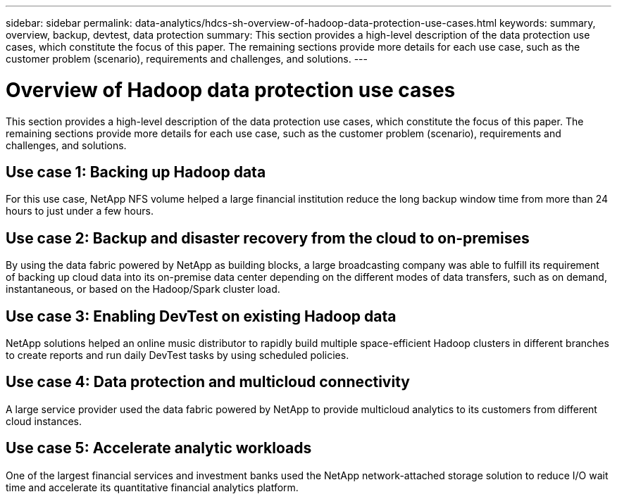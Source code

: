 ---
sidebar: sidebar
permalink: data-analytics/hdcs-sh-overview-of-hadoop-data-protection-use-cases.html
keywords: summary, overview, backup, devtest, data protection
summary: This section provides a high-level description of the data protection use cases, which constitute the focus of this paper. The remaining sections provide more details for each use case, such as the customer problem (scenario), requirements and challenges, and solutions.
---

= Overview of Hadoop data protection use cases
:hardbreaks:
:nofooter:
:icons: font
:linkattrs:
:imagesdir: ../media/

//
// This file was created with NDAC Version 2.0 (August 17, 2020)
//
// 2021-10-28 12:57:46.891593
//

[.lead]
This section provides a high-level description of the data protection use cases, which constitute the focus of this paper. The remaining sections provide more details for each use case, such as the customer problem (scenario), requirements and challenges, and solutions.

== Use case 1: Backing up Hadoop data

For this use case, NetApp NFS volume helped a large financial institution reduce the long backup window time from more than 24 hours to just under a few hours.

== Use case 2: Backup and disaster recovery from the cloud to on-premises

By using the data fabric powered by NetApp as building blocks, a large broadcasting company was able to fulfill its requirement of backing up cloud data into its on-premise data center depending on the different modes of data transfers, such as on demand, instantaneous, or based on the Hadoop/Spark cluster load.

== Use case 3: Enabling DevTest on existing Hadoop data

NetApp solutions helped an online music distributor to rapidly build multiple space-efficient Hadoop clusters in different branches to create reports and run daily DevTest tasks by using scheduled policies.

== Use case 4: Data protection and multicloud connectivity

A large service provider used the data fabric powered by NetApp to provide multicloud analytics to its customers from different cloud instances.

== Use case 5: Accelerate analytic workloads

One of the largest financial services and investment banks used the NetApp network-attached storage solution to reduce I/O wait time and accelerate its quantitative financial analytics platform.
